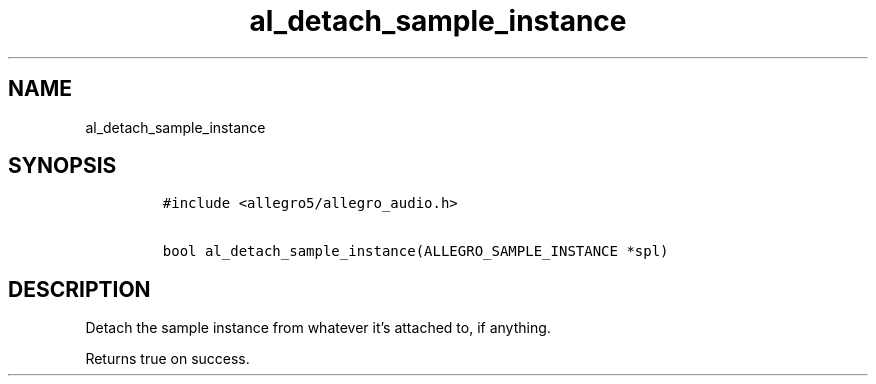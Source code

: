 .TH al_detach_sample_instance 3 "" "Allegro reference manual"
.SH NAME
.PP
al_detach_sample_instance
.SH SYNOPSIS
.IP
.nf
\f[C]
#include\ <allegro5/allegro_audio.h>

bool\ al_detach_sample_instance(ALLEGRO_SAMPLE_INSTANCE\ *spl)
\f[]
.fi
.SH DESCRIPTION
.PP
Detach the sample instance from whatever it's attached to, if
anything.
.PP
Returns true on success.
